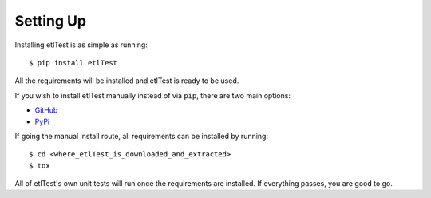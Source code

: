 Setting Up
==========

Installing etlTest is as simple as running::

    $ pip install etlTest

All the requirements will be installed and etlTest is ready to be used.

If you wish to install etlTest manually instead of via ``pip``, there are two main options:

* `GitHub <https://github.com/OpenDataAlex/etlTest/archive/dev.zip>`_
* `PyPi <https://pypi.python.org/pypi/etlTest>`_

If going the manual install route, all requirements can be installed by running::

    $ cd <where_etlTest_is_downloaded_and_extracted>
    $ tox

All of etlTest's own unit tests will run once the requirements are installed.  If everything passes, you are good to go.